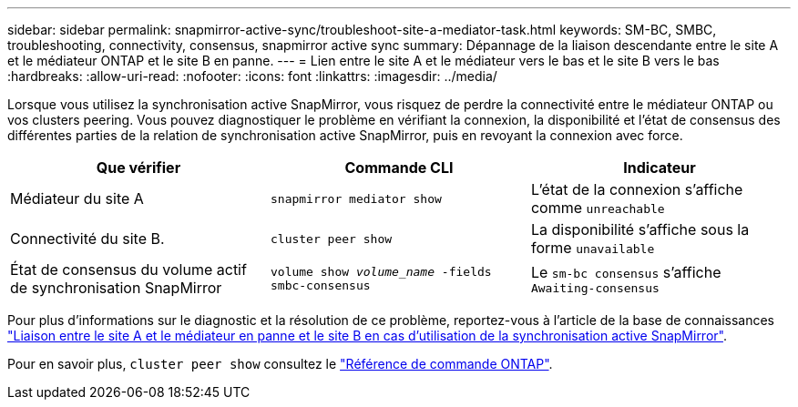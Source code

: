 ---
sidebar: sidebar 
permalink: snapmirror-active-sync/troubleshoot-site-a-mediator-task.html 
keywords: SM-BC, SMBC, troubleshooting, connectivity, consensus, snapmirror active sync 
summary: Dépannage de la liaison descendante entre le site A et le médiateur ONTAP et le site B en panne. 
---
= Lien entre le site A et le médiateur vers le bas et le site B vers le bas
:hardbreaks:
:allow-uri-read: 
:nofooter: 
:icons: font
:linkattrs: 
:imagesdir: ../media/


[role="lead"]
Lorsque vous utilisez la synchronisation active SnapMirror, vous risquez de perdre la connectivité entre le médiateur ONTAP ou vos clusters peering. Vous pouvez diagnostiquer le problème en vérifiant la connexion, la disponibilité et l'état de consensus des différentes parties de la relation de synchronisation active SnapMirror, puis en revoyant la connexion avec force.

[cols="3"]
|===
| Que vérifier | Commande CLI | Indicateur 


| Médiateur du site A | `snapmirror mediator show` | L'état de la connexion s'affiche comme `unreachable` 


| Connectivité du site B. | `cluster peer show` | La disponibilité s'affiche sous la forme `unavailable` 


| État de consensus du volume actif de synchronisation SnapMirror | `volume show _volume_name_ -fields smbc-consensus` | Le `sm-bc consensus` s'affiche `Awaiting-consensus` 
|===
Pour plus d'informations sur le diagnostic et la résolution de ce problème, reportez-vous à l'article de la base de connaissances link:https://kb.netapp.com/Advice_and_Troubleshooting/Data_Protection_and_Security/SnapMirror/Link_between_Site_A_and_Mediator_down_and_Site_B_down_when_using_SM-BC["Liaison entre le site A et le médiateur en panne et le site B en cas d'utilisation de la synchronisation active SnapMirror"^].

Pour en savoir plus, `cluster peer show` consultez le link:https://docs.netapp.com/us-en/ontap-cli/cluster-peer-show.html["Référence de commande ONTAP"^].
